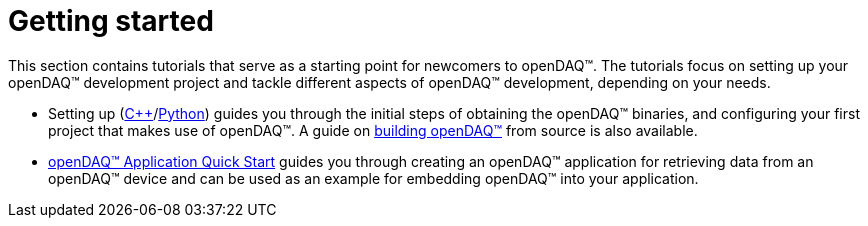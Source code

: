 = Getting started

This section contains tutorials that serve as a starting point for newcomers to openDAQ(TM). The tutorials focus on setting up your openDAQ(TM) development project and tackle different aspects of openDAQ(TM) development, depending on your needs.

* Setting up (xref:quick_start_setting_up_cpp.adoc[{cpp}]/xref:quick_start_setting_up_python.adoc[Python]) guides you through the initial steps of obtaining the openDAQ(TM) binaries, and configuring your first project that makes use of openDAQ(TM). A guide on xref:quick_start_building_opendaq.adoc[building openDAQ(TM)] from source is also available.
* xref:quick_start_application.adoc[openDAQ(TM) Application Quick Start] guides you through creating an openDAQ(TM) application for retrieving data from an openDAQ(TM) device and can be used as an example for embedding openDAQ(TM) into your application.
